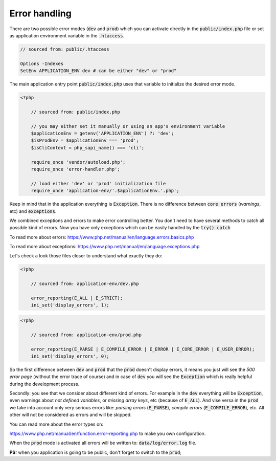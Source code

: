 .. _index-skeleton-error-handling-label:

Error handling
==============

There are two possible error modes (:code:`dev` and :code:`prod`) which you can activate directly in the :code:`public/index.php`
file or set as application environment variable in the :code:`.htaccess`.

.. code-block:: bash

    // sourced from: public/.htaccess

    Options -Indexes
    SetEnv APPLICATION_ENV dev # can be either "dev" or "prod"


The main application entry point :code:`public/index.php` uses that variable to initialize the desired error mode.

.. code-block:: php

    <?php

        // sourced from: public/index.php

        // you may either set it manually or using an app's environment variable
        $applicationEnv = getenv('APPLICATION_ENV') ?: 'dev';
        $isProdEnv = $applicationEnv === 'prod';
        $isCliContext = php_sapi_name() === 'cli';

        require_once 'vendor/autoload.php';
        require_once 'error-handler.php';

        // load either 'dev' or 'prod' initialization file
        require_once 'application-env/'.$applicationEnv.'.php';

Keep in mind that in the application everything is :code:`Exception`.
There is no difference between :code:`core errors` (`warnings`, etc) and :code:`exceptions`.

We combined exceptions and errors to make error controlling better.
You don't need to have several methods to catch all possible kind of errors.
Now you have only exceptions which can be easily handled by the :code:`try() catch`

To read more about errors:  https://www.php.net/manual/en/language.errors.basics.php

To read more about exceptions: https://www.php.net/manual/en/language.exceptions.php

Let's check a look those files closer to understand what exactly they do:

.. code-block:: php

    <?php

        // sourced from: application-env/dev.php

        error_reporting(E_ALL | E_STRICT);
        ini_set('display_errors', 1);


.. code-block:: php

    <?php

        // sourced from: application-env/prod.php

        error_reporting(E_PARSE | E_COMPILE_ERROR | E_ERROR | E_CORE_ERROR | E_USER_ERROR);
        ini_set('display_errors', 0);


So the first difference between :code:`dev` and :code:`prod` that the :code:`prod` doesn't display errors, it means
you just will see the `500 error page` (without the error trace of course) and in case of :code:`dev` you will see the :code:`Exception`
which is really helpful during the development process.

Secondly: you see that we consider about different kind of errors. For example in the :code:`dev` everything will be  :code:`Exception`,
even warnings about `not defined variables`, or `missing array keys`, etc (because of :code:`E_ALL`). And vise versa in the :code:`prod` we take into account only very serious
errors like: `parsing errors` (:code:`E_PARSE`), `compile errors` (:code:`E_COMPILE_ERROR`), etc.
All other will not be considered as errors and will be skipped.

You can read more about the error types on:

https://www.php.net/manual/en/function.error-reporting.php to make you own configuration.


When the :code:`prod` mode is activated all errors will be written to: :code:`data/log/error.log` file.

**PS:** when you application is going to be public, don't  forget to switch to  the :code:`prod`;
